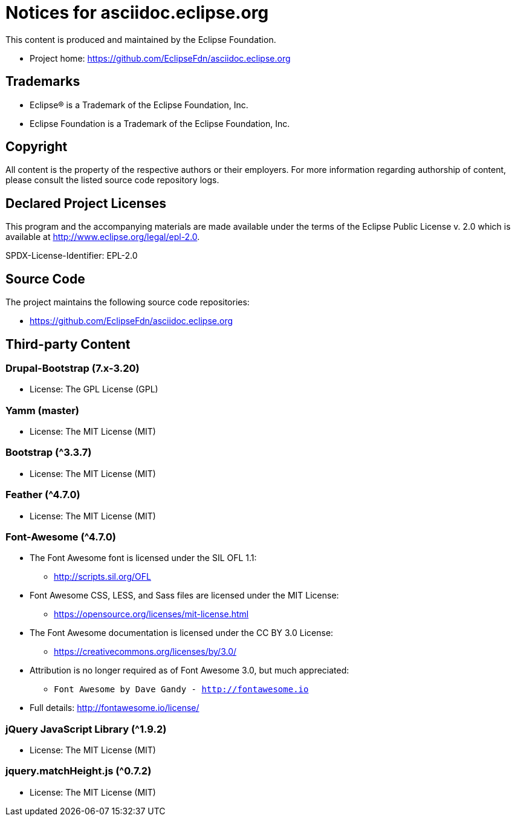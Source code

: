 = Notices for asciidoc.eclipse.org

This content is produced and maintained by the Eclipse Foundation.

* Project home: https://github.com/EclipseFdn/asciidoc.eclipse.org

== Trademarks

* Eclipse® is a Trademark of the Eclipse Foundation, Inc.
* Eclipse Foundation is a Trademark of the Eclipse Foundation, Inc.

== Copyright

All content is the property of the respective authors or their employers. For
more information regarding authorship of content, please consult the listed
source code repository logs.

== Declared Project Licenses

This program and the accompanying materials are made available under the terms
of the Eclipse Public License v. 2.0 which is available at
http://www.eclipse.org/legal/epl-2.0.

SPDX-License-Identifier: EPL-2.0

== Source Code

The project maintains the following source code repositories:

* https://github.com/EclipseFdn/asciidoc.eclipse.org

== Third-party Content

=== Drupal-Bootstrap (7.x-3.20)

* License: The GPL License (GPL)

=== Yamm (master)

* License: The MIT License (MIT)

=== Bootstrap (^3.3.7)

* License: The MIT License (MIT)

=== Feather (^4.7.0)

* License: The MIT License (MIT)

=== Font-Awesome (^4.7.0)

* The Font Awesome font is licensed under the SIL OFL 1.1:
** http://scripts.sil.org/OFL
* Font Awesome CSS, LESS, and Sass files are licensed under the MIT License:
** https://opensource.org/licenses/mit-license.html
* The Font Awesome documentation is licensed under the CC BY 3.0 License:
** https://creativecommons.org/licenses/by/3.0/
* Attribution is no longer required as of Font Awesome 3.0, but much appreciated:
** `Font Awesome by Dave Gandy - http://fontawesome.io`
* Full details: http://fontawesome.io/license/

=== jQuery JavaScript Library (^1.9.2)

* License: The MIT License (MIT)

=== jquery.matchHeight.js (^0.7.2)

* License: The MIT License (MIT)
